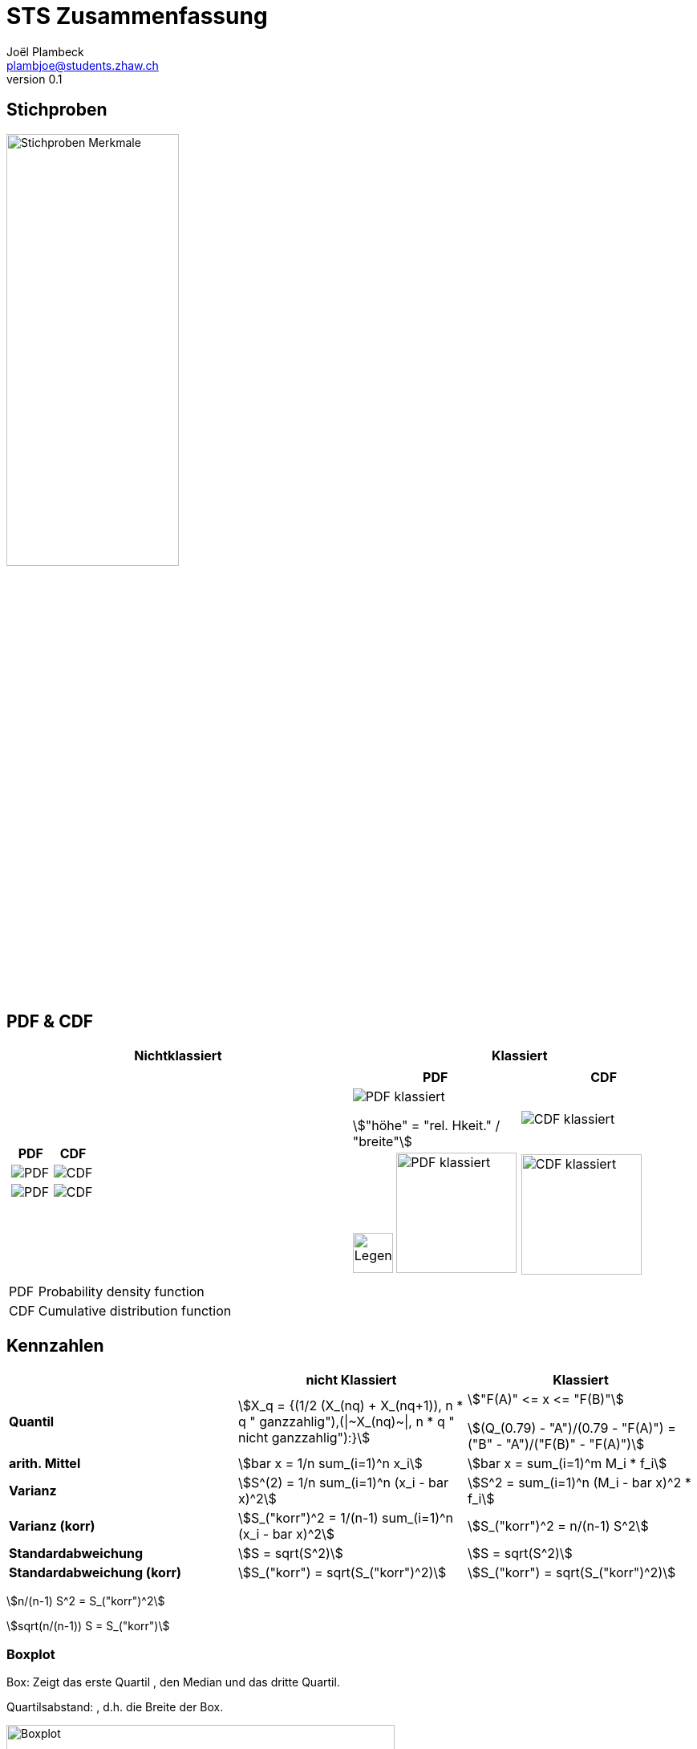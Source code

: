 = STS Zusammenfassung
Joël Plambeck <plambjoe@students.zhaw.ch>
0.1,

:toc:
:secnums:
:icons: font
:stem: asciimath
:imagesdir: img


== Stichproben

image:stichproben.png[Stichproben Merkmale, 50%]

== PDF & CDF

[cols="2*a"]
|===
| Nichtklassiert | Klassiert

|
[cols="2*a"]
!===
!PDF ! CDF 

!image:PDF.png[PDF]
!image:CDF.png[CDF]

!image:PDF1.png[PDF]
!image:CDF1.png[CDF]
!===

|
[cols="2*a"]
!===
!PDF  ! CDF 

!image:PDFklassiert.png[PDF klassiert]

stem:["höhe" = "rel. Hkeit." / "breite"]
!image:CDFklassiert.png[CDF klassiert]

!image:KlassLeg.png[Legend, 50] image:PDFklassiert1.png[PDF klassiert, 150]
!image:CDFklassiert1.png[CDF klassiert, 150]
!===

|===

[horizontal]
PDF:: Probability density function
CDF:: Cumulative distribution function

== Kennzahlen

[%header, stripes="even"]
|===

| ^.^|nicht Klassiert ^.^|Klassiert

.^|**Quantil**
^.^|stem:[X_q = {(1/2 (X_(nq) + X_(nq+1)), n * q " ganzzahlig"),(\|~X_(nq)~\|, n * q " nicht ganzzahlig"):}]
^.^|stem:["F(A)" <= x  <= "F(B)"]

stem:[(Q_(0.79) - "A")/(0.79 - "F(A)") = ("B" - "A")/("F(B)" - "F(A)")]

.^|**arith. Mittel**
^.^|stem:[bar x = 1/n sum_(i=1)^n x_i]
^.^|stem:[bar x = sum_(i=1)^m M_i * f_i]

.^|**Varianz**
^.^|stem:[S^(2) = 1/n sum_(i=1)^n (x_i - bar x)^2]
^.^|stem:[S^2 = sum_(i=1)^n (M_i - bar x)^2 * f_i]

.^|**Varianz (korr)**
^.^|stem:[S_("korr")^2 = 1/(n-1) sum_(i=1)^n (x_i - bar x)^2]
^.^|stem:[S_("korr")^2 = n/(n-1) S^2]

.^|**Standardabweichung**
^.^|stem:[S = sqrt(S^2)]
^.^|stem:[S = sqrt(S^2)]

.^|**Standardabweichung (korr)**
^.^|stem:[S_("korr") = sqrt(S_("korr")^2)]
^.^|stem:[S_("korr") = sqrt(S_("korr")^2)]

|===

stem:[n/(n-1) S^2 = S_("korr")^2]

stem:[sqrt(n/(n-1)) S = S_("korr")]

=== Boxplot

Box: Zeigt das erste Quartil , den Median und das dritte Quartil.

Quartilsabstand: , d.h. die Breite der Box.

image:Boxplot.png[Boxplot, 75%]

== Korrelation

Gegeben sind die Wertepaare stem:[(x_1, y_1), (x_2, y_2),...,(x_n, y_n)]

[%header, cols="1,2", stripes="even"]
|===
|Bezeichnung |Formel

.^|Standardabweichung 
^.^|
stem:[S_x = sqrt(1/n sum_(i=1)^n (x_i - bar x)^2) = sqrt (bar (x^2) - (bar x)^2)] 

stem:[S_y = sqrt(1/n sum_(i=1)^n (y_i - bar y)^2) = sqrt (bar (y^2) - (bar y)^2)]

.^|Kovarianz
^.^|stem:[S_(xy) = sqrt(1/n sum_(i=1)^n (x_i - bar x)(y_i - bar y)) = bar (xy) - barx * bary]

.^|Korrelationskoeffizient
^.^|
stem:[r_(xy) = S_(xy)/(S_x * S_y) = (bar (xy) - barx * bary)/(sqrt (bar (x^2) - (bar x)^2) * sqrt (bar (y^2) - (bar y)^2))]

|===

stem:[bar(xy) = 1/n sum_(i=1)^n x_i y_i] und
stem:[bar(x^2) = 1/n sum_(i=1)^n x_i^2]

== Kombinatorik

image::bil_kombinatorik_uebersicht.png[Kombinatorik übersicht]

== Elementare Wahrscheinlichkeitsrechnung

stem:[E(X) = sum_(x in RR)(x * f(x))]

stem:[V(X) = E((X-E(X))^2) = sum_(x in RR)((x-E(X))^2 * f(x))]

stem:[(P(A nn B))/(P(A)) = P(B|A)]

Linearität des Erwartungwertes::
* stem:[E(X+Y) = E(X) + E(Y)]
* stem:[E(alphaX) = alphaE(X)]

Verschiebungssatz für die Varianz:: 
* stem:[V(X) = E(X^2) - E(X)^2 = (sum_(x in RR)P(X=x) * x^2)-E(X)^2]
* stem:[V(alpha X + beta) = alpha^2 * V(X) " mit " alpha,beta in RR]

== Spezielle Verteilungen

Eine **diskrete** Zufallsvariable nimmt nur bestimmte Werte an

Eine **stetige** Zufallsvariable kann jedem beliebigen WErt in einem Intervall annehmen

=== Diskrete und stetige Verteilungen

|===
|                       | diskrete Zufallsvariablen | stetige Zufallsvariablen

| Graphische Darstellung von f | Stabdiagramm      | Graph
a|Dichtefunktion / PDF  | stem:[f(x) = P(X = x)]   | stem:[f(x)=F'(x)P(X=x)]

a| Kummulative Verteilungsfunktion / CDF | stem:[F(x)=P(X <= x)=sum_(x<=X)f(x)] | stem:[F(x)=P(X <= x)=int_-oo^xf(x)dx]

a| Wahrscheinlichkeiten | stem:[P(a<=X<=b)=sum_(a<=x<=b)f(x)] | stem:[P(a<=X<=b)=int_a^bf(x)dx]

a| Erwartungswert       | stem:[E(X)=sum_(x in RR)f(x)*x] 
stem:[E(X^2)=sum_(x in RR)f(x)*x^2] 
| stem:[E(X)=int_-oo^oo f(x)*x dx] 
stem:[E(X^2)=int_-oo^oo f(x)*x^2 dx]

a| Varianz              | stem:[V(X)=sum_(x in RR) f(x) * (x - E(X))^2] |stem:[V(X)=int_-oo^oo f(x) * (x - E(X))^2]


|===

**Verschiebungssatzu für die Varianz** = stem:[V(X)=E(X^2) - E(X)^2]

=== Diskrete Verteilungen

[cols="<.^s,3*^.^"]
|===
|Verteilungen:                              | Hypergeometrisch                      | Binomial              | Poisson

| Funktion                                  | stem:[X~H(N,M,n)]                     | stem:[X~B(n,p)]       | stem:[X~P(lambda)]
| Erwartungswert stem:[E(x) = mu]           | stem:[n*M/N]                          | stem:[n*p]            | stem:[lambda]
| Varianz stem:[V(X)= sigma^2]              | stem:[n*M/N(1-M/N)(N-n)/(N-1)]        | stem:[n*p*(1-p)]      | stem:[lambda]
| Standardabweichung stem:[S(X) = sigma]    | stem:[sqrt(n*M/N(1-M/N)(N-n)/(N-1))]  | stem:[sqrt(n*p*(1-p))] | stem:[sqrt(lambda)]
| Dichtefunktion stem:[P(X=k) ]             | stem:[(((M),(k))*((N-M),(n-k)))/(((N),(n)))] | stem:[((n),(x)) * p^x * (1-p)^(n-x)] | stem:[lambda^k / (k!) * e^(-lambda)]

|===

==== Hypergeometrische Verteilung
Wir betrachten eine Urne mit 𝑁 Objekten. Darunter sind 𝑀 Objekte einer bestimmten Sorte, wir nennen sie Sorte 𝑀, die Merkmalsträger und 𝑁 − 𝑀 andersartige Objekte. Es wird zufällig eine Stichprobe von 𝑛 Objekten aus der Urne entnommen. Das Ziehen kann auf einmal passieren oder auch nacheinander, wichtig aber ist, dass ohne Zurücklegen der Objekte gezogen wird

stem:[X~H(N,M,n)]

[horizontal]
N:: Total/Alle Lose
M:: Merkmalsträger/Gewinne
n:: Stichproben/Ziehungen

=== Bernoulliverteilung

Bernoulli-Experimente sind Zufallsexperimente mit nur zwei möglichen Ergebnissen. Wir bezeichnen diese Ergebnisse mit 1 und 0.

[cols="3*", grid="none", frame="none"]
|===
|stem:[P(X=1) = p]

stem:[P(X=0) = 1 - p]

|stem:[E(x) = p]

stem:[E(x^2) = p]

|stem:[V(x) = p * (1-p)]
|===

==== Binomialverteilung

Die Binomialverteilung ist eine Bernoulliverteilung die stem:[n] mal durchgeführt wird.

stem:[X ~B(n,p)]

[horizontal]
n:: Anzahl Wiederholungen
p:: Wahrscheinlichkeit für ein Ergebnis 1,  stem:[p = M/N]

==== Poissonverteilung

Die Poisson Verteilung wird immer dort als stochastisches Modell benutzt, wenn es um die Wahrscheinlichkeit für das Eintreten einer bestimmten Anzahl gleichartiger Ereignisse geht, welche in einem gegebenen Bereich beliebig oft auftreten können.


== Standardnomarlverteilung

stem:[P(|x-mu| <= e)]

stem:[X~N(mu,sigma)]

stem:[phi_(mu,sigma)(x) = phi((x-mu)/sigma)]

=== Approximaiton durch Normalverteilung

. Geschlossenes Intervall zu offenes intervall: stem:[P(? < X < ?) -> P(?+1 <= X <= ?-1)]
. Intervall um 0.5 auf beiden Seiten vergrössern: stem:[P(?-0.5 <= Y <= ?+0.5)]

== Zentraler Grenzwertsatz (ZGS)

|===
| | Summe | Arithmethisches Mittel

| Erwartungswert | stem:[E(x) = mu * n] | stem:[E(x) = mu]
.^| Varianz        .^| stem:[V(x) = sigma^2 *n] .^| stem:[V(x) = sigma^2 / n] 

|===

[cols="3,7",grid="none", frame="none"]
|===
| image:BernoulliVerteilung.png[Bernoulli Verteilung, width="300px"] |stem:[E(betax) = int_0^1 f(x)dx ]

stem:[V(alphax) = alpha * E(betax) * (1 - E(betax))]

|===

== Schliessende Statistik

=== Grösse des Vertrauensintervall (VI)

* Je grösser das stem:[gamma], desto grösser das VI
* Je grösser der Stichprobenumfang stem:[n], desto kleiner das VI (bei konsistenten Schätzfunktionen)
* Bei unbekannter Varianz wird ds VI grösser

image:Vertrauensintervalle.png[Vertrauensintervalle]

== Tabelle

link:img/TabellenVerteilungen.pdf[Tabellen Verteilung, window=_blank]
